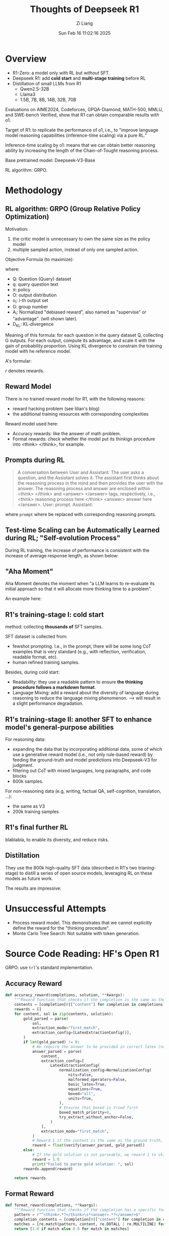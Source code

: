 #+title: Thoughts of Deepseek R1
#+date: Sun Feb 16 11:02:16 2025
#+author: Zi Liang
#+email: zi1415926.liang@connect.polyu.hk
#+latex_class: elegantpaper
#+filetags: :paperreading:


* Overview

+ R1-Zero: a model only with RL but /without/ SFT.
+ Deepseek R1: add *cold start* and *multi-stage training* before RL
+ Distillation of small LLMs from R1
  + Qwen2.5-32B
  + Llama3
  + 1.5B, 7B, 8B, 14B, 32B, 70B

Evaluations on AIME2024, Codeforces, GPQA-Diamond, MATH-500, MMLU, and SWE-bench Verified, show that R1 can obtain comparable results with o1.


Target of R1: to replicate the performance of o1, i.e., to "improve language model reasoning capabilities (inference-time scaling) via a pure RL."

Inference-time scaling by o1: means that we can obtain better reasoning ability by increasing the length of the Chain-of-Tought reasoning process.


Base pretrained model: Deepseek-V3-Base

RL algorithm: GRPO.


* Methodology

** RL algorithm: GRPO (Group Relative Policy Optimization)

Motivation:
1. the critic model is unnecessary to own the same size as the policy model
2. multiple sampled action, instead of only one sampled action.


Objective Formula (to maximize):

[[file:./images/screenshot_20250216_112842.png]]

where:
+ Q: Question (Query) dataset
+ q: query question text
+ $\pi$: policy
+ O: output distribution
+ o_i: i-th output set
+ G: group number
+ A_i: Normalized "debiased reward", also named as "supervise" or "advantage". (will shown later).
+ D_{KL}: KL-divergence

Meaning of this formula: for each question in the query dataset Q, collecting G outputs. For each output, compute its advantage, and scale it with the gain of probability proportion. Using KL divergence to constrain the training model with he reference model.

A's formular:

[[file:./images/screenshot_20250216_113518.png]]


$r$ denotes rewards.


** Reward Model

There is no trained reward model for R1, with the following reasons:
+ reward hacking problem (see lilian's blog)
+ the additional training resources with corresponding complexities


Reward model used here:

+ Accuracy rewards: like the answer of math problem.
+ Format rewards: check whether the model put its thinkign procedure into <think> </think>, for example.


** Prompts during RL

#+begin_quote
A conversation between User and Assistant. The user asks a question, and the Assistant solves it. The assistant first thinks about the reasoning process in the mind and then provides the user with the answer. The reasoning process and answer are enclosed within <think> </think> and <answer> </answer> tags, respectively, i.e., <think> reasoning process here </think> <answer> answer here </answer>. User: prompt. Assistant:
#+end_quote

where =prompt= where be replaced with corresponding reasoning prompts.

** Test-time Scaling can be Automatically Learned during RL; "Self-evolution Process"

During RL training, the increase of performance is consistent with the increase of average response length, as shown below:

[[file:./images/screenshot_20250216_114913.png]]

[[file:./images/screenshot_20250216_114925.png]]


** "Aha Moment"

Aha Moment denotes the moment when "a LLM learns to re-evaluate its initial approach so that it will allocate more thinking time to a problem".

An example here:

[[file:./images/screenshot_20250216_115420.png]]


** R1's training-stage I: cold start

method: collecting *thousands of* SFT samples.

SFT dataset is collected from:
+ fewshot prompting. I.e., in the prompt, there will be some long CoT examples that is very standard (e.g., with reflection, verification, readable format, etc).
+ human refined training samples.


Besides, during cold start:
+ Readability: they use a readable pattern to ensure *the thinking procedure follows a markdown format*.
+ Language Mixing: add a reward about the diversity of language during reasoning to reduce the language mixing phenomenon.  --> will result in a slight performance degradation.
  

** R1's training-stage II: another SFT to enhance model's general-purpose abilities

For reasoning data:
+ expanding the data that by incorporating additional data, some of which use a generative reward model (i.e., not only rule-based reward) by feeding the ground-truth and model predictions into Deepseek-V3 for judgment.
+ filtering out CoT with mixed languages, long paragraphs, and code blocks
+ 600k samples.


For non-reasoning data (e.g, writing, factual QA, self-cognition, translation, ...):
+ the same as V3
+ 200k training samples


** R1's final further RL

blablabla, to enable its diversity, and reduce risks.

** Distillation

They use the 800k high-quality SFT data (described in R1's two trianing-stage) to distill a series of open source models, leveraging RL on these models as future work.

The results are impressive:

[[file:./images/screenshot_20250216_122632.png]]


* Unsuccessful Attempts


+ Process reward model. This demonstrates that we cannot explicitly define the reward for the "thinking procedure".
+ Monte Carlo Tree Search: Not suitable with token generation.



* Source Code Reading: HF's Open R1

GRPO: use =trl='s standard implementation.

** Accuracy Reward


#+BEGIN_SRC python
  def accuracy_reward(completions, solution, **kwargs):
      """Reward function that checks if the completion is the same as the ground truth."""
      contents = [completion[0]["content"] for completion in completions]
      rewards = []
      for content, sol in zip(contents, solution):
          gold_parsed = parse(
              sol,
              extraction_mode="first_match",
              extraction_config=[LatexExtractionConfig()],
          )
          if len(gold_parsed) != 0:
              # We require the answer to be provided in correct latex (no malformed operators)
              answer_parsed = parse(
                  content,
                  extraction_config=[
                      LatexExtractionConfig(
                          normalization_config=NormalizationConfig(
                              nits=False,
                              malformed_operators=False,
                              basic_latex=True,
                              equations=True,
                              boxed="all",
                              units=True,
                          ),
                          # Ensures that boxed is tried first
                          boxed_match_priority=0,
                          try_extract_without_anchor=False,
                      )
                  ],
                  extraction_mode="first_match",
              )
              # Reward 1 if the content is the same as the ground truth, 0 otherwise
              reward = float(verify(answer_parsed, gold_parsed))
          else:
              # If the gold solution is not parseable, we reward 1 to skip this example
              reward = 1.0
              print("Failed to parse gold solution: ", sol)
          rewards.append(reward)

      return rewards
#+END_SRC


** Format Reward


#+BEGIN_SRC python
  def format_reward(completions, **kwargs):
      """Reward function that checks if the completion has a specific format."""
      pattern = r"^<think>.*?</think>\s*<answer>.*?</answer>$"
      completion_contents = [completion[0]["content"] for completion in completions]
      matches = [re.match(pattern, content, re.DOTALL | re.MULTILINE) for content in completion_contents]
      return [1.0 if match else 0.0 for match in matches]
#+END_SRC


** Step by Step reward. (NOT USED in the PAPER)

"whether the model can provide a clear thinking procedure or not".



#+BEGIN_SRC python
  def reasoning_steps_reward(completions, **kwargs):
      r"""Reward function that checks for clear step-by-step reasoning.
      Regex pattern:
          Step \d+: - matches "Step 1:", "Step 2:", etc.
          ^\d+\. - matches numbered lists like "1.", "2.", etc. at start of line
          \n- - matches bullet points with hyphens
          \n\* - matches bullet points with asterisks
          First,|Second,|Next,|Finally, - matches transition words
      """
      pattern = r"(Step \d+:|^\d+\.|\n-|\n\*|First,|Second,|Next,|Finally,)"
      completion_contents = [completion[0]["content"] for completion in completions]
      matches = [len(re.findall(pattern, content)) for content in completion_contents]

      # Magic nubmer 3 to encourage 3 steps and more, otherwise partial reward
      return [min(1.0, count / 3) for count in matches]
#+END_SRC


** Len Reward (NOT USED in the PAPER, it is kimi 1.5's.)

constrain the length of chain-of-thought.

#+BEGIN_SRC python
  def len_reward(completions: list[Dict[str, str]], solutions: list[str], **kwargs) -> float:
      """Compute length-based rewards to discourage overthinking and promote token efficiency.

      Taken from from the Kimi 1.5 tech report: https://arxiv.org/abs/2501.12599

      Args:
          completions: List of model completions
          solutions: List of ground truth solutions

      Returns:
          List of rewards where:
          - For correct answers: reward = 0.5 - (len - min_len)/(max_len - min_len)
          - For incorrect answers: reward = min(0, 0.5 - (len - min_len)/(max_len - min_len))
      """
      contents = [completion[0]["content"] for completion in completions]

      # First check correctness of answers
      correctness = []
      for content, sol in zip(contents, solutions):
          gold_parsed = parse(
              sol,
              extraction_mode="first_match",
              extraction_config=[LatexExtractionConfig()],
          )
          if len(gold_parsed) == 0:
              # Skip unparseable examples
              correctness.append(True)  # Treat as correct to avoid penalizing
              print("Failed to parse gold solution: ", sol)
              continue

          answer_parsed = parse(
              content,
              extraction_config=[
                  LatexExtractionConfig(
                      normalization_config=NormalizationConfig(
                          nits=False,
                          malformed_operators=False,
                          basic_latex=True,
                          equations=True,
                          boxed=True,
                          units=True,
                      ),
                      boxed_match_priority=0,
                      try_extract_without_anchor=False,
                  )
              ],
              extraction_mode="first_match",
          )
          correctness.append(verify(answer_parsed, gold_parsed))

      # Calculate lengths
      lengths = [len(content) for content in contents]
      min_len = min(lengths)
      max_len = max(lengths)

      # If all responses have the same length, return zero rewards
      if max_len == min_len:
          return [0.0] * len(completions)

      rewards = []
      for length, is_correct in zip(lengths, correctness):
          lambda_val = 0.5 - (length - min_len) / (max_len - min_len)

          if is_correct:
              reward = lambda_val
          else:
              reward = min(0, lambda_val)

          rewards.append(float(reward))

      return rewards
#+END_SRC



** Cosine Scaled Reward (NOT USED in the PAPER)

Reward function that scales based on completion length using a cosine schedule.
Shorter correct solutions are rewarded more than longer ones.
Longer incorrect solutions are penalized less than shorter ones.

#+begin_src python

  def get_cosine_scaled_reward(
      min_value_wrong: float = -1.0,
      max_value_wrong: float = -0.5,
      min_value_correct: float = 0.5,
      max_value_correct: float = 1.0,
      max_len: int = 1000,
  ):
      def cosine_scaled_reward(completions, solution, **kwargs):
          """Reward function that scales based on completion length using a cosine schedule.

          Shorter correct solutions are rewarded more than longer ones.
          Longer incorrect solutions are penalized less than shorter ones.

          Args:
              completions: List of model completions
              solution: List of ground truth solutions

          This function is parameterized by the following arguments:
              min_value_wrong: Minimum reward for wrong answers
              max_value_wrong: Maximum reward for wrong answers
              min_value_correct: Minimum reward for correct answers
              max_value_correct: Maximum reward for correct answers
              max_len: Maximum length for scaling
          """
          contents = [completion[0]["content"] for completion in completions]
          rewards = []

          for content, sol in zip(contents, solution):
              gold_parsed = parse(sol, extraction_mode="first_match", extraction_config=[LatexExtractionConfig()])
              if len(gold_parsed) == 0:
                  rewards.append(1.0)  # Skip unparseable examples
                  print("Failed to parse gold solution: ", sol)
                  continue

              answer_parsed = parse(
                  content,
                  extraction_config=[
                      LatexExtractionConfig(
                          normalization_config=NormalizationConfig(
                              nits=False,
                              malformed_operators=False,
                              basic_latex=True,
                              equations=True,
                              boxed=True,
                              units=True,
                          ),
                          boxed_match_priority=0,
                          try_extract_without_anchor=False,
                      )
                  ],
                  extraction_mode="first_match",
              )

              is_correct = verify(answer_parsed, gold_parsed)
              gen_len = len(content)

              # Apply cosine scaling based on length
              progress = gen_len / max_len
              cosine = math.cos(progress * math.pi)

              if is_correct:
                  min_value = min_value_correct
                  max_value = max_value_correct
              else:
                  # Swap min/max for incorrect answers
                  min_value = max_value_wrong
                  max_value = min_value_wrong

              reward = min_value + 0.5 * (max_value - min_value) * (1.0 + cosine)
              rewards.append(float(reward))

          return rewards

      return cosine_scaled_reward
#+end_src


** Repetition Penalty Reward (NOT Used in the Paper, but promising)
#+begin_src python
def get_repetition_penalty_reward(ngram_size: int, max_penalty: float):
    """
    Computes N-gram repetition penalty as described in Appendix C.2 of https://arxiv.org/abs/2502.03373.
    Reference implementation from: https://github.com/eddycmu/demystify-long-cot/blob/release/openrlhf/openrlhf/reward/repetition.py

    Args:
    ngram_size: size of the n-grams
    max_penalty: Maximum (negative) penalty for wrong answers
    """
    if max_penalty > 0:
        raise ValueError(f"max_penalty {max_penalty} should not be positive")

    def zipngram(text: str, ngram_size: int):
        words = text.lower().split()
        return zip(*[words[i:] for i in range(ngram_size)])

    def repetition_penalty_reward(completions, **kwargs) -> float:
        """
        reward function the penalizes repetitions
        ref implementation: https://github.com/eddycmu/demystify-long-cot/blob/release/openrlhf/openrlhf/reward/repetition.py

        Args:
            completions: List of model completions
        """

        contents = [completion[0]["content"] for completion in completions]
        rewards = []
        for completion in contents:
            if completion == "":
                rewards.append(0.0)
                continue
            if len(completion.split()) < ngram_size:
                rewards.append(0.0)
                continue

            ngrams = set()
            total = 0
            for ng in zipngram(completion, ngram_size):
                ngrams.add(ng)
                total += 1

            scaling = 1 - len(ngrams) / total
            reward = scaling * max_penalty
            rewards.append(reward)
        return rewards

    return repetition_penalty_reward
#+end_src




